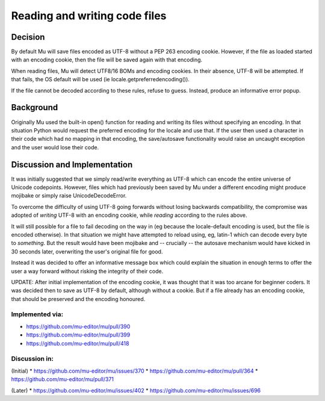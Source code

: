 Reading and writing code files
==============================

Decision
--------

By default Mu will save files encoded as UTF-8 without a PEP 263 encoding cookie.
However, if the file as loaded started with an encoding cookie, then the file
will be saved again with that encoding.

When reading files, Mu will detect UTF8/16 BOMs and encoding cookies.
In their absence, UTF-8 will be attempted. If that fails, the OS default will
be used (ie locale.getpreferredencoding()).

If the file cannot be decoded according to these rules, refuse to guess. Instead,
produce an informative error popup.

Background
----------

Originally Mu used the built-in open() function for reading and writing its
files without specifying an encoding. In that situation Python would request
the preferred encoding for the locale and use that. If the user then used
a character in their code which had no mapping in that encoding, the save/autosave
functionality would raise an uncaught exception and the user would lose their
code.

Discussion and Implementation
-----------------------------

It was initially suggested that we simply read/write everything as UTF-8
which can encode the entire universe of Unicode codepoints. However, files
which had previously been saved by Mu under a different encoding might
produce mojibake or simply raise UnicodeDecodeError.

To overcome the difficulty of using UTF-8 going forwards without losing backwards
compatibility, the compromise was adopted of *writing* UTF-8 with an encoding
cookie, while *reading* according to the rules above.

It will still possible for a file to fail decoding on the way in
(eg because the locale-default encoding is used, but the file is encoded otherwise).
In that situation we might have attempted to reload using, eg, latin-1 which
can decode every byte to *something*. But the result would have been mojibake
and -- crucially -- the autosave mechanism would have kicked in 30 seconds
later, overwriting the user's original file for good.

Instead it was decided to offer an informative message box which could explain
the situation in enough terms to offer the user a way forward without risking
the integrity of their code.

UPDATE: After initial implementation of the encoding cookie, it was thought
that it was too arcane for beginner coders. It was decided then to save as
UTF-8 by default, although without a cookie. But if a file already has an
encoding cookie, that should be preserved and the encoding honoured.

Implemented via:
~~~~~~~~~~~~~~~~

* https://github.com/mu-editor/mu/pull/390
* https://github.com/mu-editor/mu/pull/399
* https://github.com/mu-editor/mu/pull/418

Discussion in:
~~~~~~~~~~~~~~

(Initial)
* https://github.com/mu-editor/mu/issues/370
* https://github.com/mu-editor/mu/pull/364
* https://github.com/mu-editor/mu/pull/371

(Later)
* https://github.com/mu-editor/mu/issues/402
* https://github.com/mu-editor/mu/issues/696
